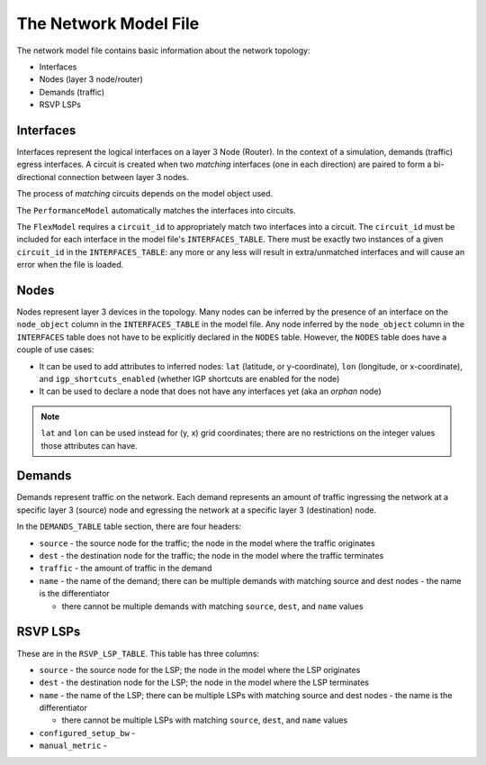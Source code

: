 The Network Model File
======================

The network model file contains basic information about the network topology:

* Interfaces
* Nodes (layer 3 node/router)
* Demands (traffic)
* RSVP LSPs

Interfaces
**********

Interfaces represent the logical interfaces on a layer 3 Node (Router).
In the context of a simulation, demands (traffic) egress interfaces.
A circuit is created when two *matching* interfaces (one in each direction) are paired to form a bi-directional connection between layer 3 nodes.

The process of *matching* circuits depends on the model object used.

The ``PerformanceModel`` automatically matches the interfaces into circuits.

The ``FlexModel`` requires a ``circuit_id`` to appropriately match two interfaces into a circuit. The ``circuit_id`` must be included for each interface in the model file's ``INTERFACES_TABLE``.
There must be exactly two instances of a given ``circuit_id`` in the ``INTERFACES_TABLE``: any more or any less will result in extra/unmatched interfaces and will cause an error when the file is loaded.

Nodes
*****

Nodes represent layer 3 devices in the topology. Many nodes can be inferred by the presence of an interface on the ``node_object`` column in the ``INTERFACES_TABLE`` in the model file.
Any node inferred by the ``node_object`` column in the ``INTERFACES`` table does not have to be explicitly declared in the ``NODES`` table.
However, the ``NODES`` table does have a couple of use cases:

* It can be used to add attributes to inferred nodes: ``lat`` (latitude, or y-coordinate), ``lon`` (longitude, or x-coordinate), and ``igp_shortcuts_enabled`` (whether IGP shortcuts are enabled for the node)
* It can be used to declare a node that does not have any interfaces yet (aka an *orphan* node)

.. note::
   ``lat`` and ``lon`` can be used instead for (y, x) grid coordinates; there are no restrictions on the integer values those attributes can have.

Demands
*******

Demands represent traffic on the network. Each demand represents an amount of traffic ingressing the network at a specific layer 3 (source) node and egressing the network at a specific layer 3 (destination) node.

In the ``DEMANDS_TABLE`` table section, there are four headers:

* ``source`` - the source node for the traffic; the node in the model where the traffic originates
* ``dest`` - the destination node for the traffic; the node in the model where the traffic terminates
* ``traffic`` - the amount of traffic in the demand
* ``name`` - the name of the demand; there can be multiple demands with matching source and dest nodes - the name is the differentiator

  * there cannot be multiple demands with matching ``source``, ``dest``, and ``name`` values

RSVP LSPs
*********

These are in the ``RSVP_LSP_TABLE``.  This table has three columns:

* ``source`` - the source node for the LSP; the node in the model where the LSP originates
* ``dest`` - the destination node for the LSP; the node in the model where the LSP terminates
* ``name`` - the name of the LSP; there can be multiple LSPs with matching source and dest nodes - the name is the differentiator

  * there cannot be multiple LSPs with matching ``source``, ``dest``, and ``name`` values

* ``configured_setup_bw`` -
* ``manual_metric`` -